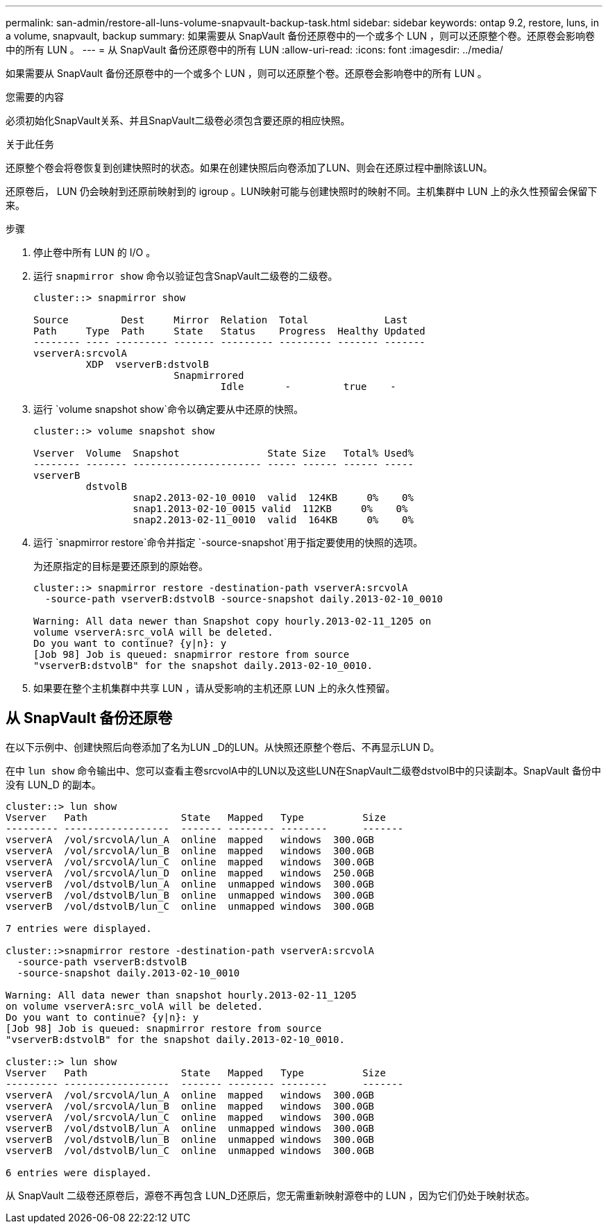 ---
permalink: san-admin/restore-all-luns-volume-snapvault-backup-task.html 
sidebar: sidebar 
keywords: ontap 9.2, restore, luns, in a volume, snapvault, backup 
summary: 如果需要从 SnapVault 备份还原卷中的一个或多个 LUN ，则可以还原整个卷。还原卷会影响卷中的所有 LUN 。 
---
= 从 SnapVault 备份还原卷中的所有 LUN
:allow-uri-read: 
:icons: font
:imagesdir: ../media/


[role="lead"]
如果需要从 SnapVault 备份还原卷中的一个或多个 LUN ，则可以还原整个卷。还原卷会影响卷中的所有 LUN 。

.您需要的内容
必须初始化SnapVault关系、并且SnapVault二级卷必须包含要还原的相应快照。

.关于此任务
还原整个卷会将卷恢复到创建快照时的状态。如果在创建快照后向卷添加了LUN、则会在还原过程中删除该LUN。

还原卷后， LUN 仍会映射到还原前映射到的 igroup 。LUN映射可能与创建快照时的映射不同。主机集群中 LUN 上的永久性预留会保留下来。

.步骤
. 停止卷中所有 LUN 的 I/O 。
. 运行 `snapmirror show` 命令以验证包含SnapVault二级卷的二级卷。
+
[listing]
----
cluster::> snapmirror show

Source         Dest     Mirror  Relation  Total             Last
Path     Type  Path     State   Status    Progress  Healthy Updated
-------- ---- --------- ------- --------- --------- ------- -------
vserverA:srcvolA
         XDP  vserverB:dstvolB
                        Snapmirrored
                                Idle       -         true    -
----
. 运行 `volume snapshot show`命令以确定要从中还原的快照。
+
[listing]
----
cluster::> volume snapshot show

Vserver  Volume  Snapshot               State Size   Total% Used%
-------- ------- ---------------------- ----- ------ ------ -----
vserverB
         dstvolB
                 snap2.2013-02-10_0010  valid  124KB     0%    0%
                 snap1.2013-02-10_0015 valid  112KB     0%    0%
                 snap2.2013-02-11_0010  valid  164KB     0%    0%
----
. 运行 `snapmirror restore`命令并指定 `-source-snapshot`用于指定要使用的快照的选项。
+
为还原指定的目标是要还原到的原始卷。

+
[listing]
----
cluster::> snapmirror restore -destination-path vserverA:srcvolA
  -source-path vserverB:dstvolB -source-snapshot daily.2013-02-10_0010

Warning: All data newer than Snapshot copy hourly.2013-02-11_1205 on
volume vserverA:src_volA will be deleted.
Do you want to continue? {y|n}: y
[Job 98] Job is queued: snapmirror restore from source
"vserverB:dstvolB" for the snapshot daily.2013-02-10_0010.
----
. 如果要在整个主机集群中共享 LUN ，请从受影响的主机还原 LUN 上的永久性预留。




== 从 SnapVault 备份还原卷

在以下示例中、创建快照后向卷添加了名为LUN _D的LUN。从快照还原整个卷后、不再显示LUN D。

在中 `lun show` 命令输出中、您可以查看主卷srcvolA中的LUN以及这些LUN在SnapVault二级卷dstvolB中的只读副本。SnapVault 备份中没有 LUN_D 的副本。

[listing]
----
cluster::> lun show
Vserver   Path                State   Mapped   Type          Size
--------- ------------------  ------- -------- --------      -------
vserverA  /vol/srcvolA/lun_A  online  mapped   windows  300.0GB
vserverA  /vol/srcvolA/lun_B  online  mapped   windows  300.0GB
vserverA  /vol/srcvolA/lun_C  online  mapped   windows  300.0GB
vserverA  /vol/srcvolA/lun_D  online  mapped   windows  250.0GB
vserverB  /vol/dstvolB/lun_A  online  unmapped windows  300.0GB
vserverB  /vol/dstvolB/lun_B  online  unmapped windows  300.0GB
vserverB  /vol/dstvolB/lun_C  online  unmapped windows  300.0GB

7 entries were displayed.

cluster::>snapmirror restore -destination-path vserverA:srcvolA
  -source-path vserverB:dstvolB
  -source-snapshot daily.2013-02-10_0010

Warning: All data newer than snapshot hourly.2013-02-11_1205
on volume vserverA:src_volA will be deleted.
Do you want to continue? {y|n}: y
[Job 98] Job is queued: snapmirror restore from source
"vserverB:dstvolB" for the snapshot daily.2013-02-10_0010.

cluster::> lun show
Vserver   Path                State   Mapped   Type          Size
--------- ------------------  ------- -------- --------      -------
vserverA  /vol/srcvolA/lun_A  online  mapped   windows  300.0GB
vserverA  /vol/srcvolA/lun_B  online  mapped   windows  300.0GB
vserverA  /vol/srcvolA/lun_C  online  mapped   windows  300.0GB
vserverB  /vol/dstvolB/lun_A  online  unmapped windows  300.0GB
vserverB  /vol/dstvolB/lun_B  online  unmapped windows  300.0GB
vserverB  /vol/dstvolB/lun_C  online  unmapped windows  300.0GB

6 entries were displayed.
----
从 SnapVault 二级卷还原卷后，源卷不再包含 LUN_D还原后，您无需重新映射源卷中的 LUN ，因为它们仍处于映射状态。
